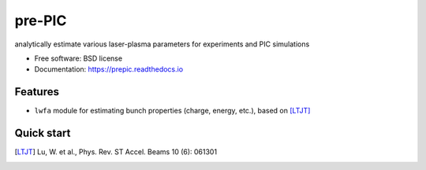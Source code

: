 =======
pre-PIC
=======


.. image:: https://img.shields.io/pypi/v/prepic.svg
        :target: https://pypi.python.org/pypi/prepic

.. image:: https://img.shields.io/travis/berceanu/prepic.svg
        :target: https://travis-ci.org/berceanu/prepic

.. image:: https://readthedocs.org/projects/prepic/badge/?version=latest
        :target: https://prepic.readthedocs.io/en/latest/?badge=latest
        :alt: Documentation Status


.. image:: https://pyup.io/repos/github/berceanu/prepic/shield.svg
     :target: https://pyup.io/repos/github/berceanu/prepic/
     :alt: Updates

.. image:: https://codecov.io/gh/berceanu/prepic/branch/master/graph/badge.svg
  :target: https://codecov.io/gh/berceanu/prepic

.. image:: https://mybinder.org/badge_logo.svg
 :target: https://mybinder.org/v2/gh/berceanu/prepic/b8ee3d26968f4692b4da2880ef139d498bd6f775?filepath=examples%2Fexample_notebook.ipynb

analytically estimate various laser-plasma parameters for experiments and PIC simulations


* Free software: BSD license
* Documentation: https://prepic.readthedocs.io


Features
--------

* ``lwfa`` module for estimating bunch properties (charge, energy, etc.), based on [LTJT]_


Quick start
-----------


.. [LTJT] Lu, W. et al., Phys. Rev. ST Accel. Beams 10 (6): 061301
